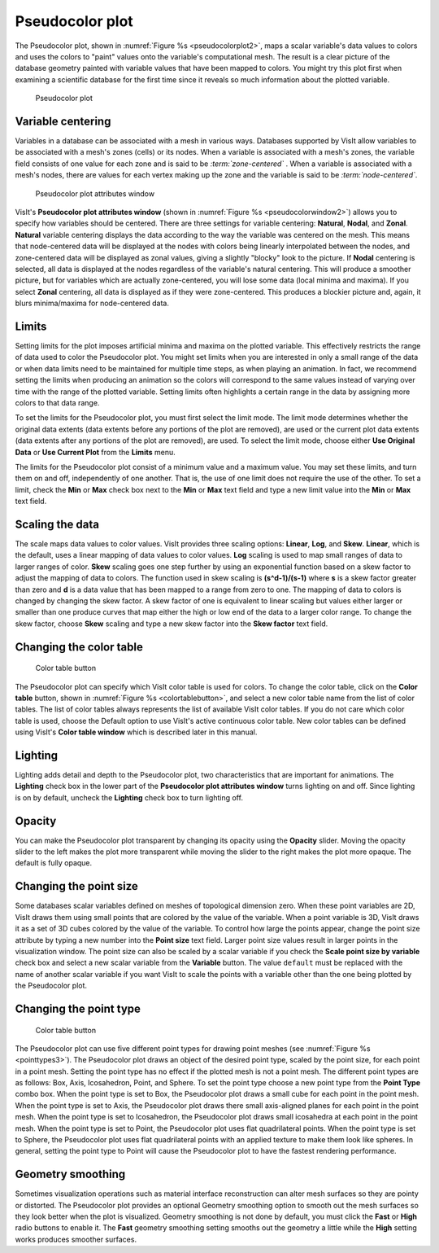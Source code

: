 .. _pseudocolor_plot_head:

Pseudocolor plot
~~~~~~~~~~~~~~~~

The Pseudocolor plot, shown in :numref:`Figure %s <pseudocolorplot2>`, maps
a scalar variable's data values to colors and uses the colors to "paint" values
onto the variable's computational mesh. The result is a clear picture of the
database geometry painted with variable values that have been mapped to
colors. You might try this plot first when examining a scientific database
for the first time since it reveals so much information about the plotted
variable.

.. _pseudocolorplot2:

.. figure:: ../images/pseudocolorplot.png

   Pseudocolor plot


Variable centering
""""""""""""""""""

Variables in a database can be associated with a mesh in various ways. Databases
supported by VisIt allow variables to be associated with a mesh's zones (cells)
or its nodes. When a variable is associated with a mesh's zones, the variable
field consists of one value for each zone and is said to be
*:term:`zone-centered`* . When a variable is associated with a mesh's nodes,
there are values for each vertex making up the zone and the variable is said to
be *:term:`node-centered`*.

.. _pseudocolorwindow2:

.. figure:: ../images/pseudocolorwindow.png

   Pseudocolor plot attributes window

VisIt's **Pseudocolor plot attributes window**
(shown in :numref:`Figure %s <pseudocolorwindow2>`)
allows you to specify how variables should be centered. There are three settings
for variable centering: **Natural**, **Nodal**, and **Zonal**. **Natural**
variable centering displays the data according to the way the variable was
centered on the mesh. This means that node-centered data will be displayed at
the nodes with colors being linearly interpolated between the nodes, and
zone-centered data will be displayed as zonal values, giving a slightly "blocky"
look to the picture. If **Nodal** centering is selected, all data is displayed
at the nodes regardless of the variable's natural centering. This will produce
a smoother picture, but for variables which are actually zone-centered, you will
lose some data (local minima and maxima). If you select **Zonal** centering, all
data is displayed as if they were zone-centered. This produces a blockier
picture and, again, it blurs minima/maxima for node-centered data.

Limits
""""""

Setting limits for the plot imposes artificial minima and maxima on the plotted
variable. This effectively restricts the range of data used to color the
Pseudocolor plot. You might set limits when you are interested in only a small
range of the data or when data limits need to be maintained for multiple time
steps, as when playing an animation. In fact, we recommend setting the limits
when producing an animation so the colors will correspond to the same values
instead of varying over time with the range of the plotted variable. Setting
limits often highlights a certain range in the data by assigning more colors to
that data range.

To set the limits for the Pseudocolor plot, you must first select the limit
mode. The limit mode determines whether the original data extents (data extents
before any portions of the plot are removed), are used or the current plot data
extents (data extents after any portions of the plot are removed), are used. To
select the limit mode, choose either **Use Original Data** or
**Use Current Plot** from the **Limits** menu.

The limits for the Pseudocolor plot consist of a minimum value and a maximum
value. You may set these limits, and turn them on and off, independently of one
another. That is, the use of one limit does not require the use of the other.
To set a limit, check the **Min** or **Max** check box next to the **Min** or
**Max** text field and type a new limit value into the **Min** or **Max** text
field.

Scaling the data
""""""""""""""""

The scale maps data values to color values. VisIt provides three scaling
options: **Linear**, **Log**, and **Skew**. **Linear**, which is the default,
uses a linear mapping of data values to color values. **Log** scaling is
used to map small ranges of data to larger ranges of color. **Skew** scaling
goes one step further by using an exponential function based on a skew factor
to adjust the mapping of data to colors. The function used in skew scaling is
**(s^d-1)/(s-1)** where **s** is a skew factor greater than zero and
**d** is a data value that has been mapped to a range from zero to one. The
mapping of data to colors is changed by changing the skew factor. A skew
factor of one is equivalent to linear scaling but values either larger or
smaller than one produce curves that map either the high or low end of the
data to a larger color range. To change the skew factor, choose **Skew**
scaling and type a new skew factor into the **Skew factor** text field.

Changing the color table
""""""""""""""""""""""""

.. _colortablebutton:

.. figure:: ../images/colortablebutton.png

   Color table button

The Pseudocolor plot can specify which VisIt color table is used for colors.
To change the color table, click on the **Color table** button, shown in
:numref:`Figure %s <colortablebutton>`, and select a new color table name from
the list of color tables. The list of color tables always represents the list
of available VisIt color tables. If you do not care which color table is used,
choose the Default option to use VisIt's active continuous color table. New
color tables can be defined using VisIt's **Color table window** which is
described later in this manual.

Lighting
""""""""

Lighting adds detail and depth to the Pseudocolor plot, two characteristics
that are important for animations. The **Lighting** check box in the lower part
of the **Pseudocolor plot attributes window** turns lighting on and off. Since
lighting is on by default, uncheck the **Lighting** check box to turn lighting
off.

Opacity
"""""""

You can make the Pseudocolor plot transparent by changing its opacity using the
**Opacity** slider. Moving the opacity slider to the left makes the plot more
transparent while moving the slider to the right makes the plot more opaque.
The default is fully opaque.

Changing the point size
"""""""""""""""""""""""

Some databases scalar variables defined on meshes of topological dimension zero.
When these point variables are 2D, VisIt draws them using small points that are
colored by the value of the variable. When a point variable is 3D, VisIt draws
it as a set of 3D cubes colored by the value of the variable. To control how
large the points appear, change the point size attribute by typing a new number
into the **Point size** text field. Larger point size values result in larger
points in the visualization window. The point size can also be scaled by a
scalar variable if you check the **Scale point size by variable** check box and
select a new scalar variable from the **Variable** button. The value ``default``
must be replaced with the name of another scalar variable if you want VisIt to
scale the points with a variable other than the one being plotted by the
Pseudocolor plot.

Changing the point type
"""""""""""""""""""""""

.. _pointtypes3:

.. figure:: ../images/pointtypes.png

   Color table button

The Pseudocolor plot can use five different point types for drawing point meshes
(see :numref:`Figure %s <pointtypes3>`). The Pseudocolor plot draws an object of the
desired point type, scaled by the point size, for each point in a point mesh.
Setting the point type has no effect if the plotted mesh is not a point mesh.
The different point types are as follows: Box, Axis, Icosahedron, Point, and
Sphere. To set the point type choose a new point type from the **Point Type**
combo box. When the point type is set to Box, the Pseudocolor plot draws a small
cube for each point in the point mesh. When the point type is set to Axis, the
Pseudocolor plot draws there small axis-aligned planes for each point in the
point mesh. When the point type is set to Icosahedron, the Pseudocolor plot
draws small icosahedra at each point in the point mesh. When the point type
is set to Point, the Pseudocolor plot uses flat quadrilateral points. When the
point type is set to Sphere, the Pseudocolor plot uses flat quadrilateral
points with an applied texture to make them look like spheres. In general,
setting the point type to Point will cause the Pseudocolor plot to have the
fastest rendering performance.

Geometry smoothing
""""""""""""""""""

Sometimes visualization operations such as material interface reconstruction can
alter mesh surfaces so they are pointy or distorted. The Pseudocolor plot
provides an optional Geometry smoothing option to smooth out the mesh surfaces
so they look better when the plot is visualized. Geometry smoothing is not done
by default, you must click the **Fast** or **High** radio buttons to enable it.
The **Fast** geometry smoothing setting smooths out the geometry a little while
the **High** setting works produces smoother surfaces.
